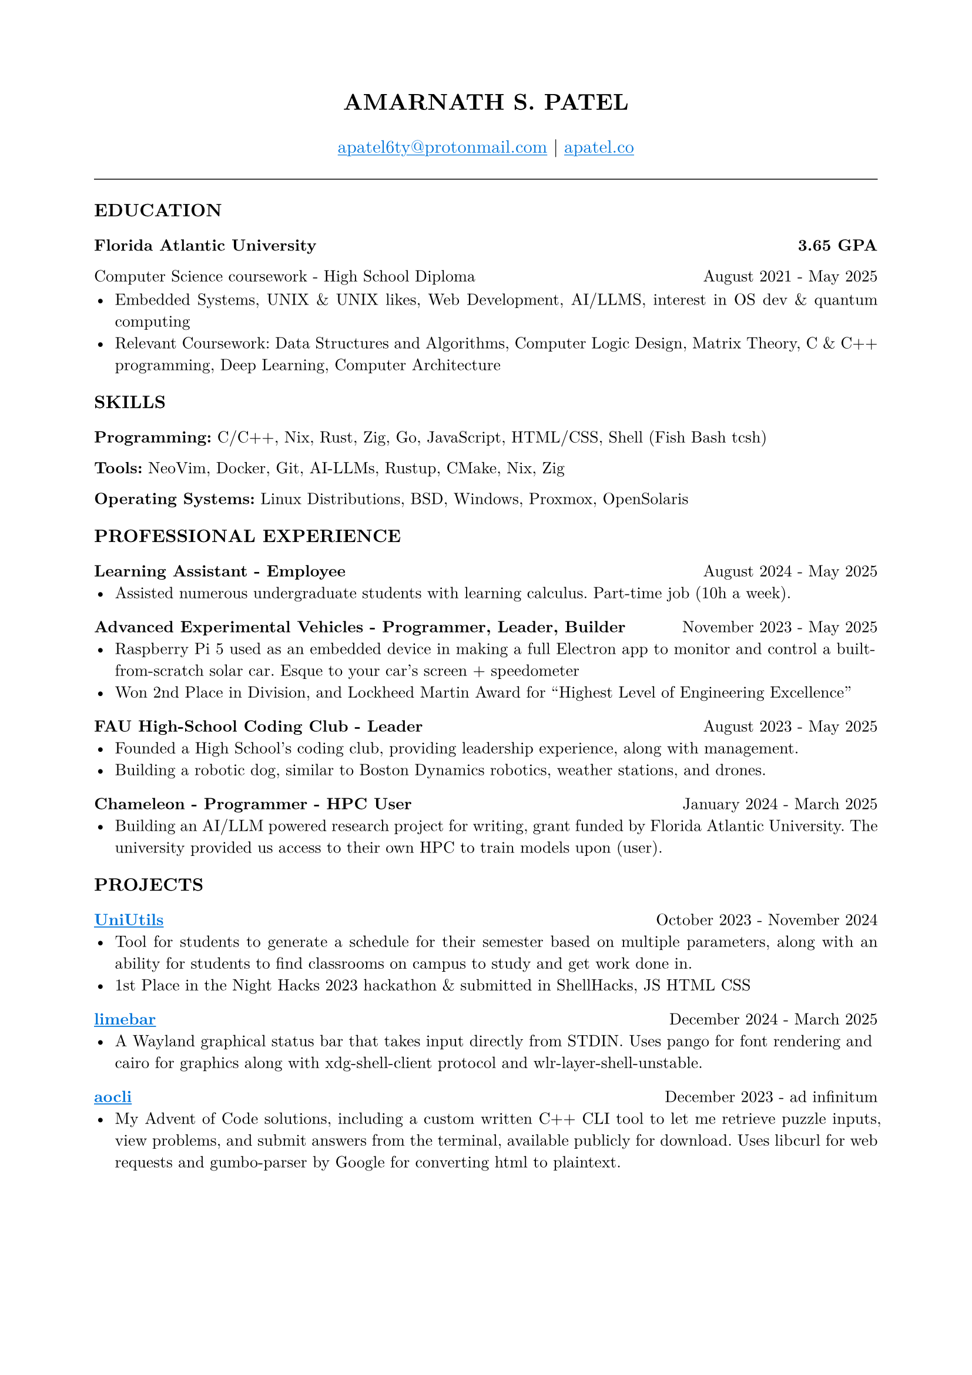#set page(margin: (x: 0.8in, y: 0.8in))
#set text(font: "New Computer Modern", size: 10pt)
#set par(justify: true)

// Header
#align(center)[
  #text(size: 14pt, weight: "bold")[AMARNATH S. PATEL]
  #v(0.2em)
  #text(size: 11pt)[
     #link("mailto:apatel6ty@protonmail.com")[#text(fill: blue)[#underline[apatel6ty\@protonmail.com]]] | #link("https://apatel.co")[#text(fill: blue)[#underline[apatel.co]]]
  ]
]

#v(0.3em)
#line(length: 100%, stroke: 0.5pt)
#v(0.2em)

// Education Section
#text(size: 11pt, weight: "bold")[EDUCATION]
#v(0.1em)

#grid(
  columns: (1fr, auto),
  [*Florida Atlantic University*], [*3.65 GPA*]
)
#grid(
  columns: (1fr, auto),
  [Computer Science coursework - High School Diploma], [August 2021 - May 2025]
)

#v(0.1em)
- Embedded Systems, UNIX & UNIX likes, Web Development, AI/LLMS, interest in OS dev & quantum computing
- Relevant Coursework: Data Structures and Algorithms, Computer Logic Design, Matrix Theory, C & C++ programming, Deep Learning, Computer Architecture

#v(0.25em)

// Skills Section
#text(size: 11pt, weight: "bold")[SKILLS]
#v(0.1em)

*Programming:* C/C++, Nix, Rust, Zig, Go, JavaScript, HTML/CSS, Shell (Fish Bash tcsh)

*Tools:* NeoVim, Docker, Git, AI-LLMs, Rustup, CMake, Nix, Zig

*Operating Systems:* Linux Distributions, BSD, Windows, Proxmox, OpenSolaris

#v(0.25em)

// Professional Experience Section
#text(size: 11pt, weight: "bold")[PROFESSIONAL EXPERIENCE]
#v(0.1em)

#grid(
  columns: (1fr, auto),
  [*Learning Assistant - Employee*], [August 2024 - May 2025]
)
- Assisted numerous undergraduate students with learning calculus. Part-time job (10h a week).

#v(0.2em)

#grid(
  columns: (1fr, auto),
  [*Advanced Experimental Vehicles - Programmer, Leader, Builder*], [November 2023 - May 2025]
)
- Raspberry Pi 5 used as an embedded device in making a full Electron app to monitor and control a built-from-scratch solar car. Esque to your car's screen + speedometer
- Won 2nd Place in Division, and Lockheed Martin Award for "Highest Level of Engineering Excellence"

#v(0.2em)

#grid(
  columns: (1fr, auto),
  [*FAU High-School Coding Club - Leader*], [August 2023 - May 2025]
)
- Founded a High School's coding club, providing leadership experience, along with management.
- Building a robotic dog, similar to Boston Dynamics robotics, weather stations, and drones.

#v(0.2em)

#grid(
  columns: (1fr, auto),
  [*Chameleon - Programmer - HPC User*], [January 2024 - March 2025]
)
- Building an AI/LLM powered research project for writing, grant funded by Florida Atlantic University. The university provided us access to their own HPC to train models upon (user).

#v(0.25em)

// Projects Section
#text(size: 11pt, weight: "bold")[PROJECTS]
#v(0.1em)

#grid(
  columns: (1fr, auto),
  [*#link("https://github.com/YamanDevelopment/UniUtils")[#text(fill: blue)[#underline[UniUtils]]]*], [October 2023 - November 2024]
)
- Tool for students to generate a schedule for their semester based on multiple parameters, along with an ability for students to find classrooms on campus to study and get work done in.
- 1st Place in the Night Hacks 2023 hackathon & submitted in ShellHacks, JS HTML CSS

#v(0.2em)

#grid(
  columns: (1fr, auto),
  [*#link("https://github.com/jeebuscrossaint/limebar")[#text(fill: blue)[#underline[limebar]]]*], [December 2024 - March 2025]
)
- A Wayland graphical status bar that takes input directly from STDIN. Uses pango for font rendering and cairo for graphics along with xdg-shell-client protocol and wlr-layer-shell-unstable.

#v(0.2em)

#grid(
  columns: (1fr, auto),
  [*#link("https://github.com/jeebuscrossaint/aocli")[#text(fill: blue)[#underline[aocli]]]*], [December 2023 - ad infinitum]
)
- My Advent of Code solutions, including a custom written C++ CLI tool to let me retrieve puzzle inputs, view problems, and submit answers from the terminal, available publicly for download. Uses libcurl for web requests and gumbo-parser by Google for converting html to plaintext.